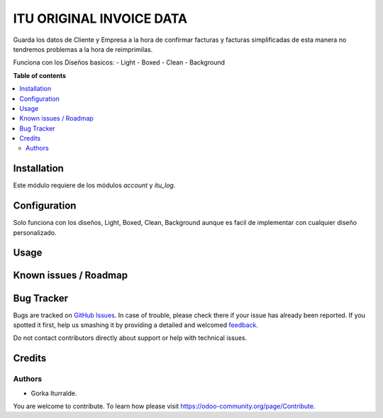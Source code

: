 =============================
ITU ORIGINAL INVOICE DATA
=============================

Guarda los datos de Cliente y Empresa a la hora de confirmar facturas y facturas simplificadas
de esta manera no tendremos problemas a la hora de reimprimilas. 

Funciona con los Diseños basicos:
- Light
- Boxed
- Clean
- Background

**Table of contents**

.. contents::
   :local:

Installation
============

Este módulo requiere de los módulos `account` y `itu_log`.

Configuration
=============

Solo funciona con los diseños, Light, Boxed, Clean, Background aunque es facil de implementar con cualquier diseño personalizado.

Usage
=====


Known issues / Roadmap
======================


Bug Tracker
===========

Bugs are tracked on `GitHub Issues <https://github.com/itu1982/itu_odoo_addons/issues>`_.
In case of trouble, please check there if your issue has already been reported.
If you spotted it first, help us smashing it by providing a detailed and welcomed
`feedback <https://github.com/itu1982/itu_odoo_addons/issues/new?body=module:itu_invoice_seq_by_year%0Aversion:14.0.0.0.2%0A%0A**Steps%20to%20reproduce**%0A-%20...%0A%0A**Current%20behavior**%0A%0A**Expected%20behavior**>`_.

Do not contact contributors directly about support or help with technical issues.

Credits
=======

Authors
~~~~~~~

* Gorka Iturralde.

You are welcome to contribute. To learn how please visit https://odoo-community.org/page/Contribute.
